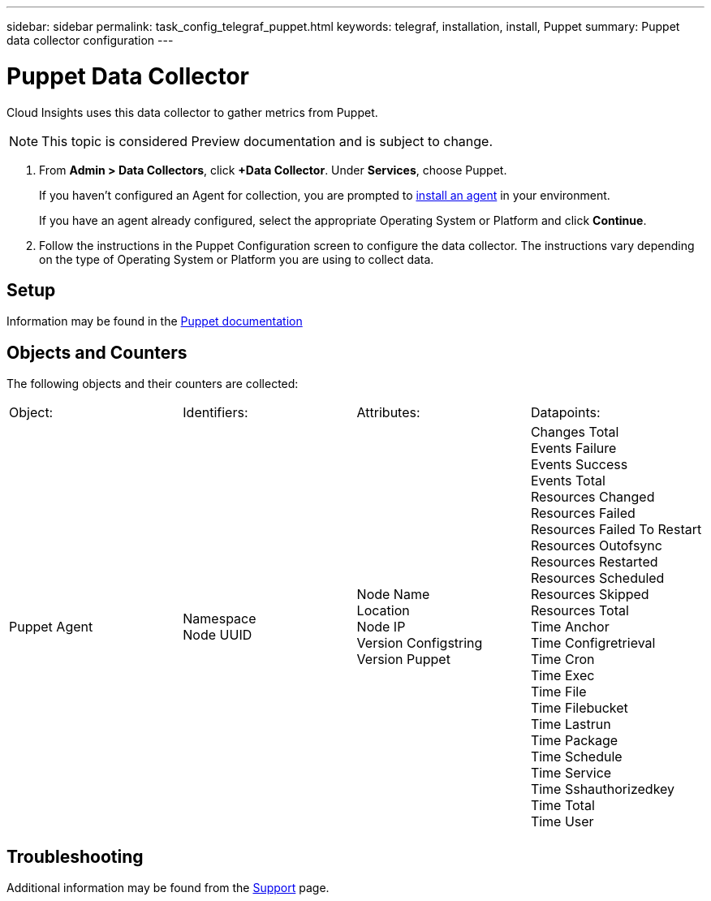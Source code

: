 ---
sidebar: sidebar
permalink: task_config_telegraf_puppet.html
keywords: telegraf, installation, install, Puppet
summary: Puppet data collector configuration
---

= Puppet Data Collector

:toc: macro
:hardbreaks:
:toclevels: 1
:nofooter:
:icons: font
:linkattrs:
:imagesdir: ./media/

[.lead]

Cloud Insights uses this data collector to gather metrics from Puppet.

NOTE: This topic is considered Preview documentation and is subject to change.

. From *Admin > Data Collectors*, click *+Data Collector*. Under *Services*, choose Puppet.
+
If you haven't configured an Agent for collection, you are prompted to link:task_config_telegraf_agent.html[install an agent] in your environment.
+
If you have an agent already configured, select the appropriate Operating System or Platform and click *Continue*.

. Follow the instructions in the Puppet Configuration screen to configure the data collector. The instructions vary depending on the type of Operating System or Platform you are using to collect data. 

//image:PuppetDCConfigWindowsS.png[Puppet configuration]


== Setup

Information may be found in the https://puppet.com/docs[Puppet documentation]

== Objects and Counters

The following objects and their counters are collected:

[cols="<.<,<.<,<.<,<.<"]
|===
|Object:|Identifiers:|Attributes: |Datapoints:
|Puppet Agent

|Namespace
Node UUID

|Node Name
Location
Node IP
Version Configstring
Version Puppet

|Changes Total
Events Failure
Events Success
Events Total
Resources Changed
Resources Failed
Resources Failed To Restart
Resources Outofsync
Resources Restarted
Resources Scheduled
Resources Skipped
Resources Total
Time Anchor
Time Configretrieval
Time Cron
Time Exec
Time File
Time Filebucket
Time Lastrun
Time Package
Time Schedule
Time Service
Time Sshauthorizedkey
Time Total
Time User
|===

== Troubleshooting

Additional information may be found from the link:concept_requesting_support.html[Support] page.
